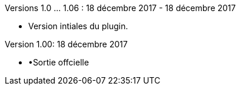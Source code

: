 Versions 1.0 …​ 1.06 : 18 décembre 2017 - 18 décembre 2017
--
* Version intiales du plugin.


Version 1.00: 18 décembre 2017
--
* •Sortie offcielle

